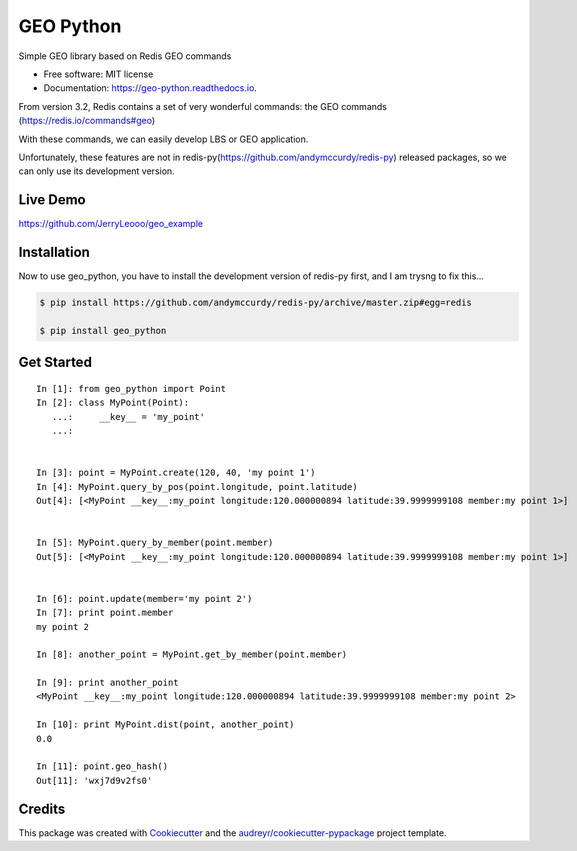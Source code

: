 ===============================
GEO Python
===============================


.. image:: https://img.shields.io/pypi/v/geo_python.svg
        :target: https://pypi.python.org/pypi/geo_python

.. image:: https://img.shields.io/travis/jerryleooo/geo_python.svg
        :target: https://travis-ci.org/jerryleooo/geo_python

.. image:: https://readthedocs.org/projects/geo-python/badge/?version=latest
        :target: https://geo-python.readthedocs.io/en/latest/?badge=latest
        :alt: Documentation Status

.. image:: https://pyup.io/repos/github/jerryleooo/geo_python/shield.svg
     :target: https://pyup.io/repos/github/jerryleooo/geo_python/
     :alt: Updates


Simple GEO library based on Redis GEO commands

* Free software: MIT license
* Documentation: https://geo-python.readthedocs.io.


From version 3.2, Redis contains a set of very wonderful commands: the GEO commands (https://redis.io/commands#geo)

With these commands, we can easily develop LBS or GEO application.

Unfortunately, these features are not in redis-py(https://github.com/andymccurdy/redis-py) released packages, so we can only use its development version.


Live Demo
----------

https://github.com/JerryLeooo/geo_example


Installation
------------

Now to use geo_python, you have to install the development version of redis-py first, and I am trysng to fix this...

.. code-block:: console

    $ pip install https://github.com/andymccurdy/redis-py/archive/master.zip#egg=redis
    
    $ pip install geo_python


Get Started
-----------


::

    In [1]: from geo_python import Point
    In [2]: class MyPoint(Point):
       ...:     __key__ = 'my_point'
       ...:


    In [3]: point = MyPoint.create(120, 40, 'my point 1')
    In [4]: MyPoint.query_by_pos(point.longitude, point.latitude)
    Out[4]: [<MyPoint __key__:my_point longitude:120.000000894 latitude:39.9999999108 member:my point 1>]


    In [5]: MyPoint.query_by_member(point.member)
    Out[5]: [<MyPoint __key__:my_point longitude:120.000000894 latitude:39.9999999108 member:my point 1>]


    In [6]: point.update(member='my point 2')
    In [7]: print point.member
    my point 2

    In [8]: another_point = MyPoint.get_by_member(point.member)

    In [9]: print another_point
    <MyPoint __key__:my_point longitude:120.000000894 latitude:39.9999999108 member:my point 2>

    In [10]: print MyPoint.dist(point, another_point)
    0.0

    In [11]: point.geo_hash()
    Out[11]: 'wxj7d9v2fs0'



Credits
---------

This package was created with Cookiecutter_ and the `audreyr/cookiecutter-pypackage`_ project template.

.. _Cookiecutter: https://github.com/audreyr/cookiecutter
.. _`audreyr/cookiecutter-pypackage`: https://github.com/audreyr/cookiecutter-pypackage

